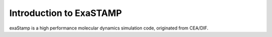 Introduction to ExaSTAMP
========================

exaStamp is a high performance molecular dynamics simulation code, originated from CEA/DIF.
